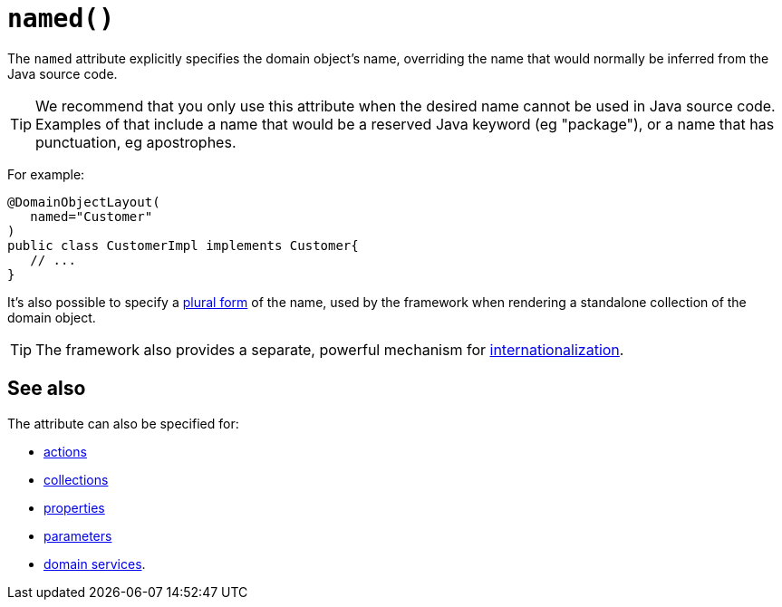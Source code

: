 [#named]
= `named()`

:Notice: Licensed to the Apache Software Foundation (ASF) under one or more contributor license agreements. See the NOTICE file distributed with this work for additional information regarding copyright ownership. The ASF licenses this file to you under the Apache License, Version 2.0 (the "License"); you may not use this file except in compliance with the License. You may obtain a copy of the License at. http://www.apache.org/licenses/LICENSE-2.0 . Unless required by applicable law or agreed to in writing, software distributed under the License is distributed on an "AS IS" BASIS, WITHOUT WARRANTIES OR  CONDITIONS OF ANY KIND, either express or implied. See the License for the specific language governing permissions and limitations under the License.
:page-partial:


The `named` attribute explicitly specifies the domain object's name, overriding the name that would normally be inferred from the Java source code.

[TIP]
====
We recommend that you only use this attribute when the desired name cannot be used in Java source code.
Examples of that include a name that would be a reserved Java keyword (eg "package"), or a name that has punctuation, eg apostrophes.
====

For example:

[source,java]
----
@DomainObjectLayout(
   named="Customer"
)
public class CustomerImpl implements Customer{
   // ...
}
----

It's also possible to specify a xref:system:generated:index/applib/annotation/DomainObjectLayout.adoc#plural[plural form] of the name, used by the framework when rendering a standalone collection of the domain object.

[TIP]
====
The framework also provides a separate, powerful mechanism for xref:userguide:btb:i18n.adoc[internationalization].
====

== See also

The attribute can also be specified for:

* xref:system:generated:index/applib/annotation/ActionLayout.adoc#named[actions]
* xref:system:generated:index/applib/annotation/CollectionLayout.adoc#named[collections]
* xref:system:generated:index/applib/annotation/PropertyLayout.adoc#named[properties]
* xref:system:generated:index/applib/annotation/ParameterLayout.adoc#named[parameters]
* xref:system:generated:index/applib/annotation/DomainServiceLayout.adoc#named[domain services].
